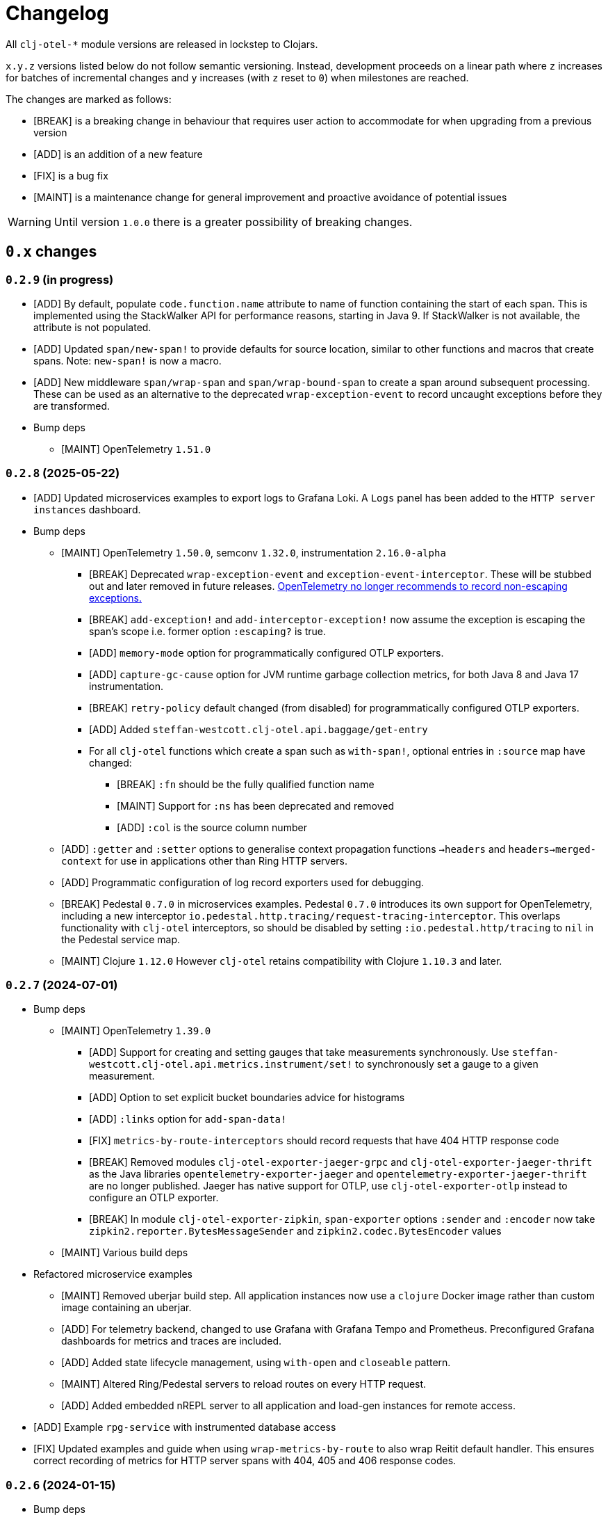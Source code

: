 = Changelog
:icons: font
ifdef::env-github[]
:tip-caption: :bulb:
:note-caption: :information_source:
:important-caption: :heavy_exclamation_mark:
:caution-caption: :fire:
:warning-caption: :warning:
endif::[]

All `clj-otel-*` module versions are released in lockstep to Clojars.

`x.y.z` versions listed below do not follow semantic versioning.
Instead, development proceeds on a linear path where `z` increases for batches of incremental changes and `y` increases (with `z` reset to `0`) when milestones are reached.

The changes are marked as follows:

- [BREAK] is a breaking change in behaviour that requires user action to accommodate for when upgrading from a previous version
- [ADD] is an addition of a new feature
- [FIX] is a bug fix
- [MAINT] is a maintenance change for general improvement and proactive avoidance of potential issues

WARNING: Until version `1.0.0` there is a greater possibility of breaking changes.

== `0.x` changes

=== `0.2.9` (in progress)

- [ADD] By default, populate `code.function.name` attribute to name of function containing the start of each span.
This is implemented using the StackWalker API for performance reasons, starting in Java 9.
If StackWalker is not available, the attribute is not populated.
- [ADD] Updated `span/new-span!` to provide defaults for source location, similar to other functions and macros that
create spans. Note: `new-span!` is now a macro.
- [ADD] New middleware `span/wrap-span` and `span/wrap-bound-span` to create a span around subsequent processing.
These can be used as an alternative to the deprecated `wrap-exception-event` to record uncaught exceptions before they are transformed.
- Bump deps
* [MAINT] OpenTelemetry `1.51.0`

=== `0.2.8` (2025-05-22)

- [ADD] Updated microservices examples to export logs to Grafana Loki.
A `Logs` panel has been added to the `HTTP server instances` dashboard.
- Bump deps
* [MAINT] OpenTelemetry `1.50.0`, semconv `1.32.0`, instrumentation `2.16.0-alpha`
** [BREAK] Deprecated `wrap-exception-event` and `exception-event-interceptor`.
These will be stubbed out and later removed in future releases.
https://opentelemetry.io/docs/specs/semconv/attributes-registry/exception/#exception-escaped[OpenTelemetry no longer recommends to record non-escaping exceptions.]
** [BREAK] `add-exception!` and `add-interceptor-exception!` now assume the exception is escaping the span's scope i.e. former option `:escaping?` is true.
** [ADD] `memory-mode` option for programmatically configured OTLP exporters.
** [ADD] `capture-gc-cause` option for JVM runtime garbage collection metrics, for both Java 8 and Java 17 instrumentation.
** [BREAK] `retry-policy` default changed (from disabled) for programmatically configured OTLP exporters.
** [ADD] Added `steffan-westcott.clj-otel.api.baggage/get-entry`
** For all `clj-otel` functions which create a span such as `with-span!`, optional entries in `:source` map have changed:
*** [BREAK] `:fn` should be the fully qualified function name
*** [MAINT] Support for `:ns` has been deprecated and removed
*** [ADD] `:col` is the source column number
* [ADD] `:getter` and `:setter` options to generalise context propagation functions `->headers` and `headers->merged-context` for use  in applications other than Ring HTTP servers.
* [ADD] Programmatic configuration of log record exporters used for debugging.
* [BREAK] Pedestal `0.7.0` in microservices examples.
Pedestal `0.7.0` introduces its own support for OpenTelemetry, including a new interceptor `io.pedestal.http.tracing/request-tracing-interceptor`.
This overlaps functionality with `clj-otel` interceptors, so should be disabled by setting `:io.pedestal.http/tracing` to `nil` in the Pedestal service map.
* [MAINT] Clojure `1.12.0` However `clj-otel` retains compatibility with Clojure `1.10.3` and later.

=== `0.2.7` (2024-07-01)

- Bump deps
* [MAINT] OpenTelemetry `1.39.0`
** [ADD] Support for creating and setting gauges that take measurements synchronously.
Use `steffan-westcott.clj-otel.api.metrics.instrument/set!` to synchronously set a gauge to a given measurement.
** [ADD] Option to set explicit bucket boundaries advice for histograms
** [ADD] `:links` option for `add-span-data!`
** [FIX] `metrics-by-route-interceptors` should record requests that have 404 HTTP response code
** [BREAK] Removed modules `clj-otel-exporter-jaeger-grpc` and `clj-otel-exporter-jaeger-thrift` as the Java libraries `opentelemetry-exporter-jaeger` and `opentelemetry-exporter-jaeger-thrift` are no longer published.
Jaeger has native support for OTLP, use `clj-otel-exporter-otlp` instead to configure an OTLP exporter.
** [BREAK] In module `clj-otel-exporter-zipkin`, `span-exporter` options `:sender` and `:encoder` now take `zipkin2.reporter.BytesMessageSender` and `zipkin2.codec.BytesEncoder` values
* [MAINT] Various build deps
- Refactored microservice examples
** [MAINT] Removed uberjar build step.
All application instances now use a `clojure` Docker image rather than custom image containing an uberjar.
** [ADD] For telemetry backend, changed to use Grafana with Grafana Tempo and Prometheus.
Preconfigured Grafana dashboards for metrics and traces are included.
** [ADD] Added state lifecycle management, using `with-open` and `closeable` pattern.
** [MAINT] Altered Ring/Pedestal servers to reload routes on every HTTP request.
** [ADD] Added embedded nREPL server to all application and load-gen instances for remote access.
- [ADD] Example `rpg-service` with instrumented database access
- [FIX] Updated examples and guide when using `wrap-metrics-by-route` to also wrap Reitit default handler.
This ensures correct recording of metrics for HTTP server spans with 404, 405 and 406 response codes.

=== `0.2.6` (2024-01-15)

- Bump deps
* [MAINT] OpenTelemetry `1.34.1`
* [BREAK] OpenTelemetry instrumentation agent `2.0.0`
The default OTLP exporter protocol used by the agent has changed from `grpc` to `http/protobuf`.
See the https://github.com/open-telemetry/opentelemetry-java-instrumentation/releases/tag/v2.0.0[release notes] for details on this and other breaking changes.
Note the default OTLP exporter protocol used by the autoconfigure SDK extension remains as `grpc`.
* [MAINT] Various build deps

=== `0.2.5` (2024-01-01)

- [FIX] Queried header names in  context propagator text maps (for manually instrumented applications) should be lower-cased.
Previously, `b3multi` and `xray` propagators would fail because header names in Ring `request` maps are lower-cased but the queried header name may not.
- [ADD] Module `clj-otel-sdk-common` which wraps the OpenTelemetry SDK common library.
- [BREAK] Moved function `merge-resources-with-default` to new module `clj-otel-sdk-common`.
- [ADD] Terse syntax alternatives for `span-opts` map parameter in `new-span!` and related functions that create spans.
- [ADD] Convenience function `add-event!` to add an event to the bound or current span.
- [ADD] Populate `err.type` trace semantic attribute on manually created client and server spans.
- [ADD] Middleware `wrap-compojure-route` that adds the matched Compojure route to the server span and request map.
- [MAINT] Ensure example microservices uberjars are built and run on the same JDK.
- Bump deps
* [MAINT] OpenTelemetry `1.33.0`
* [MAINT] Various build deps

=== `0.2.4.1` (2023-10-01)

- [ADD] Module `clj-otel-sdk-extension-autoconfigure` which wraps the autoconfigure OpenTelemetry SDK extension.
Updated guide on using the autoconfigure module and adding initialisation code to application.
- [ADD] Updated functions to use a default `OpenTelemetry` instance declared by `clj-otel`, falling back to the global `OpenTelemetry` instance declared by Java OpenTelemetry if no default instance was previously configured.
Added recommendation to prefer use of default `OpenTelemetry` instance over the global `OpenTelemetry` instance, when using autoconfigure module or programmatic configuration of SDK.
Use of system property `otel.java.global-autoconfigure.enabled` or environment variable `OTEL_JAVA_GLOBAL_AUTOCONFIGURE_ENABLED` is discouraged.
- [BREAK] `steffan-westcott.clj-otel.sdk.otel-sdk/init-otel-sdk!` has a new option `register-shutdown-hook` enabled by default.
- [ADD] New middleware (formerly part of the microservices examples)
* `wrap-exception-event` adds an exception event to the server span.
This is intended for use by applications which transform the exception to an HTTP response in a subsequent middleware.
* `wrap-reitit-route` adds the matched Reitit route to the server span and request map.
- [ADD] New interceptor `exception-event-interceptor` adds an exception event to the server span.
This is intended for use by applications which transform the exception to an HTTP response in a subsequent interceptor.
- [ADD] Function `steffan-westcott.clj-otel.instrumentation.runtime-telemetry-java8/close!` to stop JVM telemetry.
`steffan-westcott.clj-otel.instrumentation.runtime-telemetry-java8/register!` now returns a collection of `AutoCloseable`.
- [MAINT] Removed `:dev` alias for development.
- [MAINT] Reworked examples to be easier to run.
Added load generator applications to microservices examples.
- Bump deps:
* [MAINT] OpenTelemetry `1.30.1`
** [BREAK] `clj-otel-exporter-jaeger-*` are now deprecated, use `clj-otel-exporter-otlp` instead
* [BREAK] Now using `io.opentelemetry.semconv/opentelemetry-semconv` semantic conventions.
This impacts manually instrumented HTTP server applications using `clj-otel` middleware or interceptors, as several semantic attributes have changed.
* [MAINT] Various build deps

=== `0.2.3` (2023-06-18)

- [ADD] Support for programmatic configuration of `MeterProvider` for metrics export.
- [ADD] Module `clj-otel-exporter-prometheus` for programmatic configuration of metrics export to Prometheus
- [FIX] `steffan-westcott.clj-otel.util/duration` should convert `[amount ^TimeUnit unit]` to `Duration`
- Bump deps:
* [MAINT] OpenTelemetry `1.27.0`
** [BREAK] The default value for autoconfiguration property `otel.logs.exporter` has changed from `none` to `otlp`
** [BREAK] Module `clj-otel-instrumentation-runtime-metrics` has been renamed and split into modules `clj-otel-instrumentation-runtime-telemetry-java8` and `clj-otel-instrumentation-runtime-telemetry-java17`

=== `0.2.2` (2023-06-05)

- [ADD] Opt-in feature xref:doc/concepts.adoc#_bound_context[bound context], a Clojure dynamic var that overrides the default `context` or `parent` parameter value for `clj-otel` functions.
This feature is intended to simplify asynchronous code by eliminating explicit context passing.
Existing code that uses the current context or explicit context parameter values is unaffected.
- [FIX] Convert key names of entries added to OpenTelemetry attributes to snake_case.
This applies to resources, spans and metrics.
- [FIX] Do not transform key names of entries added to OpenTelemetry context or baggage.
- [ADD] Function `set-attribute-name-fn!` to override setting of OpenTelemetry attribute key names.
- [MAINT] Remove Jaeger exporters from examples, since they will be deprecated soon.
The Jaeger Collector now accepts OTLP directly.
See the https://www.jaegertracing.io/docs/1.45/client-libraries/#deprecating-jaeger-clients[Jaeger clients deprecation notice].
- Bump deps:
* [MAINT] OpenTelemetry contrib `1.26.0-alpha`
* [MAINT] Various build deps

=== `0.2.1` (2023-05-08)

- [FIX] Use `.` instead of `/` in namespace qualified attribute names
- [MAINT] Removed deprecated build dep `build-clj`
- Bump deps:
* [MAINT] OpenTelemetry `1.26.0`
* [MAINT] Various build deps

=== `0.2.0` (2023-04-10)

- [ADD] Support for Metrics API
- [ADD] Implementations of the following https://opentelemetry.io/docs/reference/specification/metrics/semantic_conventions/http-metrics/[HTTP server metrics] for use by applications not run with the OpenTelemetry instrumentation agent:
* `http.server.active_requests`
* `http.server.duration`
* `http.server.request.size`
- [BREAK] The parameters for function `add-route-data!` have changed, there is a new parameter to specify the HTTP request method.
- [BREAK] The pattern for using `clj-otel` middleware and interceptors in applications has been revised.
The revised pattern adds new middleware `wrap-route`, `wrap-active-requests` and
`wrap-metrics-by-route` and interceptors `route-interceptor`, `active-requests-interceptor` and `metrics-by-route-interceptors` to capture matched routes in HTTP server spans and HTTP server metrics.
The pattern also ensures all requests are recorded, including those which do not match any route.
- [ADD] Module `clj-otel-instrumentation-runtime-metrics` to provide access to JVM runtime metrics instrumentation for applications not using the OpenTelemetry instrumentation agent.
- [ADD] Aliases in examples
** `:metrics-*` to control export of metrics
** `:logging-*` to control application logging
- Bump deps:
* [MAINT] OpenTelemetry `1.25.0`
** [BREAK] When using autoconfiguration for a manually instrumented application, include the new JVM option `"-Dotel.java.global-autoconfigure.enabled=true"` or environment variable setting `OTEL_JAVA_GLOBAL_AUTOCONFIGURE_ENABLED=true`
** Methods to statically set the server host name attribute on server spans have been removed, as static data is better represented as an OpenTelemetry resource.
*** [BREAK] The function `add-server-name!` has been removed.
*** [BREAK] The option `:server-name` has been removed from the middleware and interceptors for server span support.
** [BREAK] Module `clj-otel-extension-aws` renamed to `clj-otel-contrib-aws-xray-propagator`
** [BREAK] Module `clj-otel-sdk-extension-aws` renamed to `clj-otel-contrib-aws-resources`
** [BREAK] Module `clj-otel-sdk-extension-resources` renamed to `clj-otel-instrumentation-resources`
* [MAINT] Various build deps

=== `0.1.5` (2022-09-03)

- Bump deps:
* [MAINT] OpenTelemetry `1.17.0`
* [MAINT] Various build deps

=== `0.1.4` (2022-07-05)

- [ADD] Support for including https://opentelemetry.io/docs/reference/specification/trace/semantic_conventions/span-general/#source-code-attributes[source code semantic attributes] when creating spans.
By default, attributes identifying the namespace, line number and source file path are included in spans created by `with-span!`, `with-span-binding`, and `async-span`.
- [ADD] Update Pedestal HTTP server span support to always add route data to server spans
- Bump deps:
* [MAINT] OpenTelemetry `1.15.0`
** [BREAK] Modules `clj-otel-exporter-otlp-*` are merged to new module `clj-otel-exporter-otlp`
* [MAINT] Various build deps

=== `0.1.3` (2022-05-22)

- Bump deps:
* [MAINT] OpenTelemetry `1.14.0`
* [MAINT] Various build deps

=== `0.1.2` (2022-04-13)

- [ADD] Include `ExceptionInfo` data as attributes in exception span events, by default
- [FIX] Update examples to use namespaced attributes for spans and events
- Bump deps:
* [MAINT] OpenTelemetry `1.13.0`
** [BREAK] The default value for autoconfiguration property `otel.metrics.exporter` has changed from `none` to `otlp`
* [MAINT] Clojure `1.11.1`
* [MAINT] Various build deps

=== `0.1.1` (2022-03-13)

- Bump deps:
* [MAINT] OpenTelemetry `1.12.0`
* [MAINT] Various build deps

=== `0.1.0` (2022-02-27)

- Initial release
